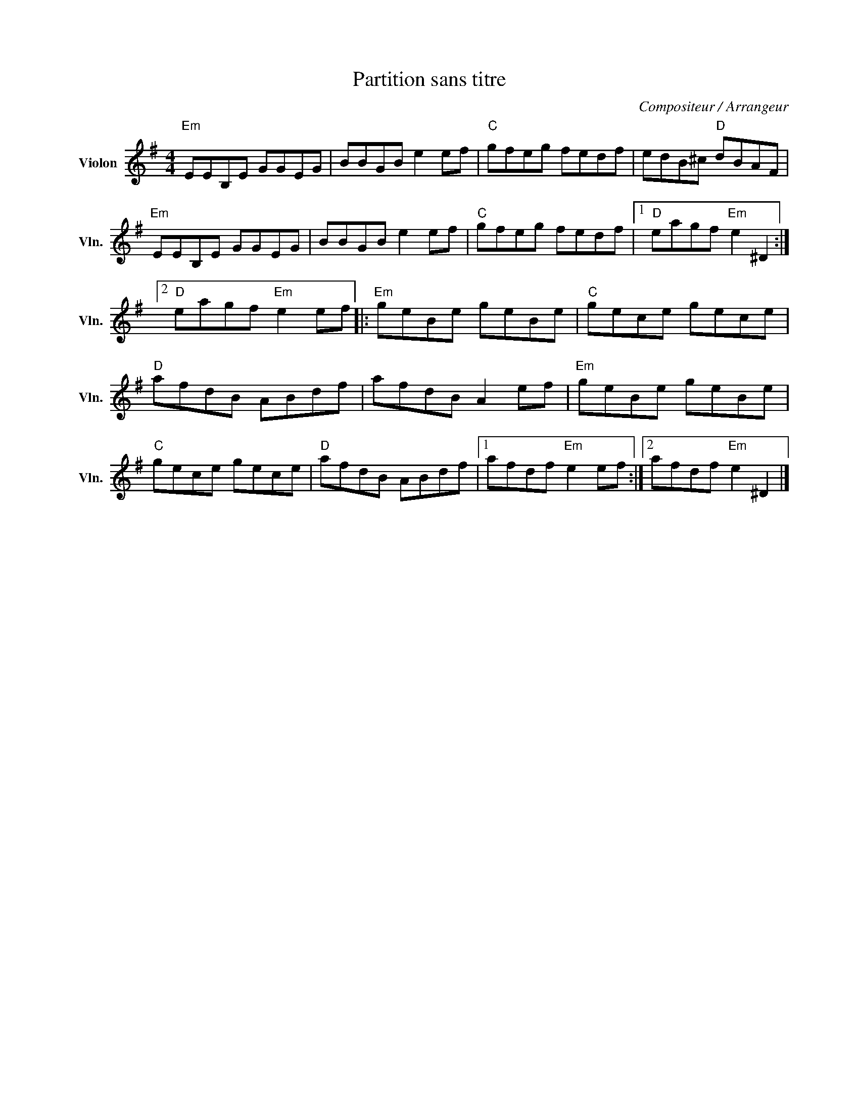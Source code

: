 X:1
T:Partition sans titre
C:Compositeur / Arrangeur
L:1/8
M:4/4
I:linebreak $
K:G
V:1 treble nm="Violon" snm="Vln."
V:1
"Em" EEB,E GGEG | BBGB e2 ef |"C" gfeg fedf | edB^c"D" dBAF |"Em" EEB,E GGEG | BBGB e2 ef | %6
"C" gfeg fedf |1"D" eagf"Em" e2 ^D2 :|2"D" eagf"Em" e2 ef |:"Em" geBe geBe |"C" gece gece | %11
"D" afdB ABdf | afdB A2 ef |"Em" geBe geBe |"C" gece gece |"D" afdB ABdf |1 afdf"Em" e2 ef :|2 %17
 afdf"Em" e2 ^D2 |] %18
